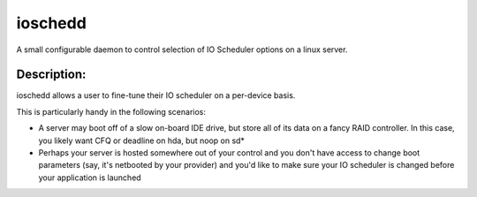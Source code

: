 ~~~~~~~~
ioschedd
~~~~~~~~

A small configurable daemon to control selection of IO Scheduler options
on a linux server.

Description:
============

ioschedd allows a user to fine-tune their IO scheduler on a per-device basis.

This is particularly handy in the following scenarios:

* A server may boot off of a slow on-board IDE drive, but store all of its data on a fancy RAID controller.
  In this case, you likely want CFQ or deadline on hda, but noop on sd*
* Perhaps your server is hosted somewhere out of your control and you don't have access to change boot parameters
  (say, it's netbooted by your provider) and you'd like to make sure your IO scheduler is changed before your application
  is launched
